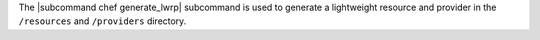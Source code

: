 .. The contents of this file are included in multiple topics.
.. This file describes a command or a sub-command for chef (the executable).
.. This file should not be changed in a way that hinders its ability to appear in multiple documentation sets.


The |subcommand chef generate_lwrp| subcommand is used to generate a lightweight resource and provider in the ``/resources`` and ``/providers`` directory.
